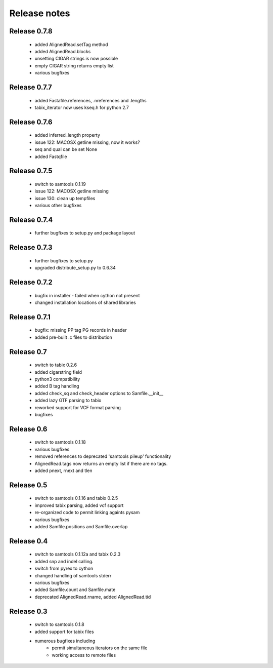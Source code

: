 =============
Release notes
=============

Release 0.7.8
=============

   * added AlignedRead.setTag method
   * added AlignedRead.blocks
   * unsetting CIGAR strings is now possible
   * empty CIGAR string returns empty list
   * various bugfixes

Release 0.7.7
=============

   * added Fastafile.references, .nreferences and .lengths
   * tabix_iterator now uses kseq.h for python 2.7

Release 0.7.6
=============

   * added inferred_length property
   * issue 122: MACOSX getline missing, now it works?
   * seq and qual can be set None
   * added Fastqfile

Release 0.7.5
=============

   * switch to samtools 0.1.19
   * issue 122: MACOSX getline missing
   * issue 130: clean up tempfiles
   * various other bugfixes

Release 0.7.4
=============
	
   * further bugfixes to setup.py and package layout

Release 0.7.3
=============
	
   * further bugfixes to setup.py
   * upgraded distribute_setup.py to 0.6.34

Release 0.7.2
=============
  
   * bugfix in installer - failed when cython not present
   * changed installation locations of shared libraries

Release 0.7.1
=============

   * bugfix: missing PP tag PG records in header
   * added pre-built .c files to distribution

Release 0.7
===========

   * switch to tabix 0.2.6
   * added cigarstring field
   * python3 compatibility
   * added B tag handling
   * added check_sq and check_header options to Samfile.__init__
   * added lazy GTF parsing to tabix
   * reworked support for VCF format parsing
   * bugfixes

Release 0.6
===========

   * switch to samtools 0.1.18
   * various bugfixes
   * removed references to deprecated 'samtools pileup' functionality
   * AlignedRead.tags now returns an empty list if there are no tags.
   * added pnext, rnext and tlen

Release 0.5
===========

   * switch to samtools 0.1.16 and tabix 0.2.5
   * improved tabix parsing, added vcf support
   * re-organized code to permit linking againts pysam
   * various bugfixes
   * added Samfile.positions and Samfile.overlap

Release 0.4
===========

   * switch to samtools 0.1.12a and tabix 0.2.3
   * added snp and indel calling.
   * switch from pyrex to cython
   * changed handling of samtools stderr
   * various bugfixes
   * added Samfile.count and Samfile.mate
   * deprecated AlignedRead.rname, added AlignedRead.tid

Release 0.3
===========

   * switch to samtools 0.1.8
   * added support for tabix files
   * numerous bugfixes including
       * permit simultaneous iterators on the same file
       * working access to remote files

